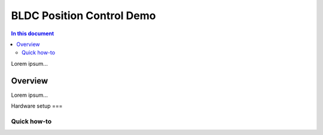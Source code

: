 ==================
BLDC Position Control Demo
==================

.. contents:: In this document
    :backlinks: none
    :depth: 3

Lorem ipsum...

Overview
==========

Lorem ipsum...

Hardware setup
===

Quick how-to
------------

